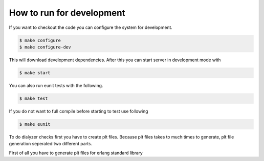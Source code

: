 How to run for development
--------------------------

If you want to checkout the code you can configure the system for development.

.. code-block:: bash

   $ make configure
   $ make configure-dev

This will download development dependencies. After this you can start server in development mode with

.. code-block:: bash

   $ make start

You can also run eunit tests with the following.

.. code-block:: bash

   $ make test

If you do not want to full compile before starting to test use following

.. code-block:: bash

   $ make eunit

To do dialyzer checks first you have to create plt files. Because plt files takes to much times to generate, plt file generation seperated two different parts.

First of all you have to generate plt files for erlang standard library


.. code-block:: bash
